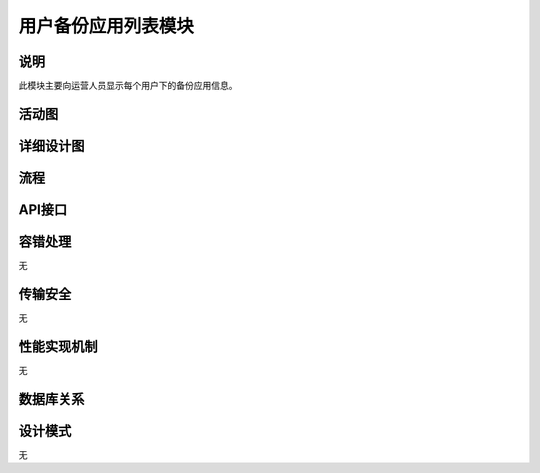 用户备份应用列表模块
#########################

说明
*******************
此模块主要向运营人员显示每个用户下的备份应用信息。

活动图
*******************
.. image:: _static/activity_BRAppListManager.png

详细设计图
*******************
.. image:: _static/class_BRAppListManager.png

流程
*******************
.. image:: _static/seq_BRAppListManager.png

API接口 
*******************


容错处理
*******************
无

传输安全
*******************
无

性能实现机制
*******************
无

数据库关系
*******************
.. image:: _static/db_UserDownloadListManager.png

设计模式
*******************
无
